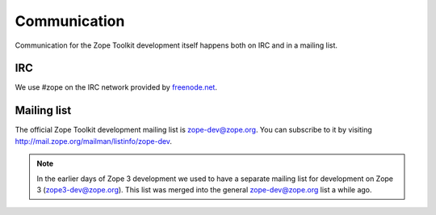 Communication
=============

Communication for the Zope Toolkit development itself happens both
on IRC and in a mailing list.

IRC
---

We use #zope on the IRC network provided by `freenode.net
<http://www.freenode.net>`_.


.. _mailing-list:

Mailing list
------------

The official Zope Toolkit development mailing list is
zope-dev@zope.org. You can subscribe to it by visiting
http://mail.zope.org/mailman/listinfo/zope-dev.

.. note::
    In the earlier days of Zope 3 development we used to have a
    separate mailing list for development on Zope 3
    (zope3-dev@zope.org). This list was merged into the general
    zope-dev@zope.org list a while ago.
